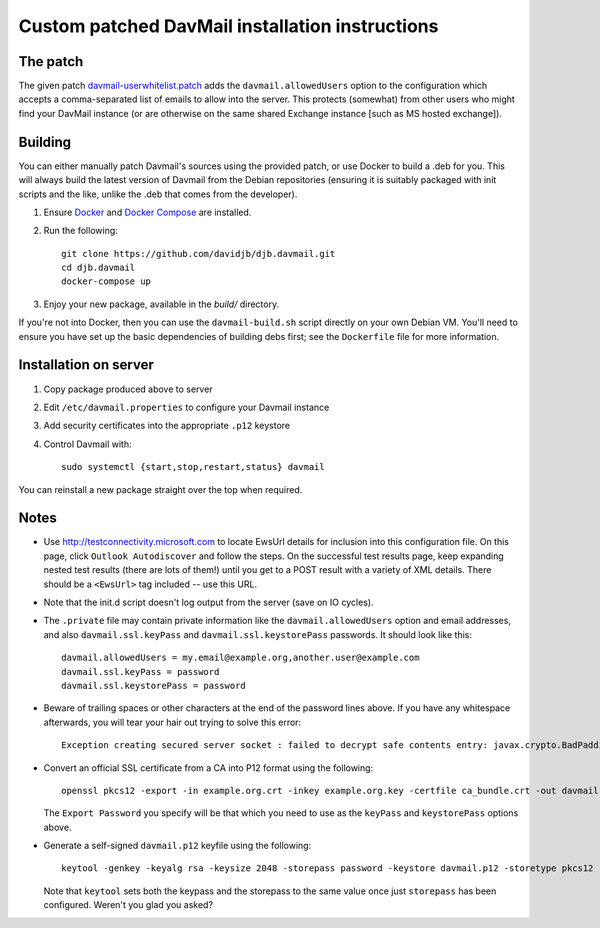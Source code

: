 Custom patched DavMail installation instructions
================================================

The patch
---------

The given patch `davmail-userwhitelist.patch
<https://github.com/davidjb/djb.davmail/blob/master/patches/davmail-userwhitelist.patch>`_ adds the
``davmail.allowedUsers`` option to the configuration which accepts a
comma-separated list of emails to allow into the server.  This protects
(somewhat) from other users who might find your DavMail instance (or are
otherwise on the same shared Exchange instance [such as MS hosted exchange]).

Building
--------

You can either manually patch Davmail's sources using the provided patch, or
use Docker to build a .deb for you.  This will always build the latest version
of Davmail from the Debian repositories (ensuring it is suitably packaged with
init scripts and the like, unlike the .deb that comes from the developer).

#. Ensure `Docker <https://docs.docker.com/>`_ and `Docker Compose
   <https://docs.docker.com/compose>`_ are installed.

#. Run the following::

       git clone https://github.com/davidjb/djb.davmail.git
       cd djb.davmail
       docker-compose up

#. Enjoy your new package, available in the `build/` directory.

If you're not into Docker, then you can use the ``davmail-build.sh``
script directly on your own Debian VM.  You'll need to ensure you have
set up the basic dependencies of building debs first; see the
``Dockerfile`` file for more information.

Installation on server
----------------------

#. Copy package produced above to server
#. Edit ``/etc/davmail.properties`` to configure your Davmail instance
#. Add security certificates into the appropriate ``.p12`` keystore
#. Control Davmail with::

       sudo systemctl {start,stop,restart,status} davmail

You can reinstall a new package straight over the top when required.

Notes
-----

* Use http://testconnectivity.microsoft.com to locate EwsUrl details for
  inclusion into this configuration file. On this page, click ``Outlook
  Autodiscover`` and follow the steps.  On the successful test results page,
  keep expanding nested test results (there are lots of them!) until you get
  to a POST result with a variety of XML details.  There should be a
  ``<EwsUrl>`` tag included -- use this URL.

* Note that the init.d script doesn't log output from the server (save on IO
  cycles).

* The ``.private`` file may contain private information like the
  ``davmail.allowedUsers`` option and email addresses, and also
  ``davmail.ssl.keyPass`` and ``davmail.ssl.keystorePass`` passwords. It
  should look like this::

      davmail.allowedUsers = my.email@example.org,another.user@example.com
      davmail.ssl.keyPass = password
      davmail.ssl.keystorePass = password

* Beware of trailing spaces or other characters at the end of the password
  lines above.  If you have any whitespace afterwards, you will tear your
  hair out trying to solve this error::

     Exception creating secured server socket : failed to decrypt safe contents entry: javax.crypto.BadPaddingException: Given final block not properly padded

* Convert an official SSL certificate from a CA into P12 format using the
  following::

      openssl pkcs12 -export -in example.org.crt -inkey example.org.key -certfile ca_bundle.crt -out davmail.p12

  The ``Export Password`` you specify will be that which you need to use
  as the ``keyPass`` and ``keystorePass`` options above.

* Generate a self-signed ``davmail.p12`` keyfile using the following::

      keytool -genkey -keyalg rsa -keysize 2048 -storepass password -keystore davmail.p12 -storetype pkcs12 -validity 3650 -dname cn=davmailhostname.company.com,ou=davmail,o=sf,o=net

  Note that ``keytool`` sets both the keypass and the storepass to the same
  value once just ``storepass`` has been configured.  Weren't you glad you
  asked?
